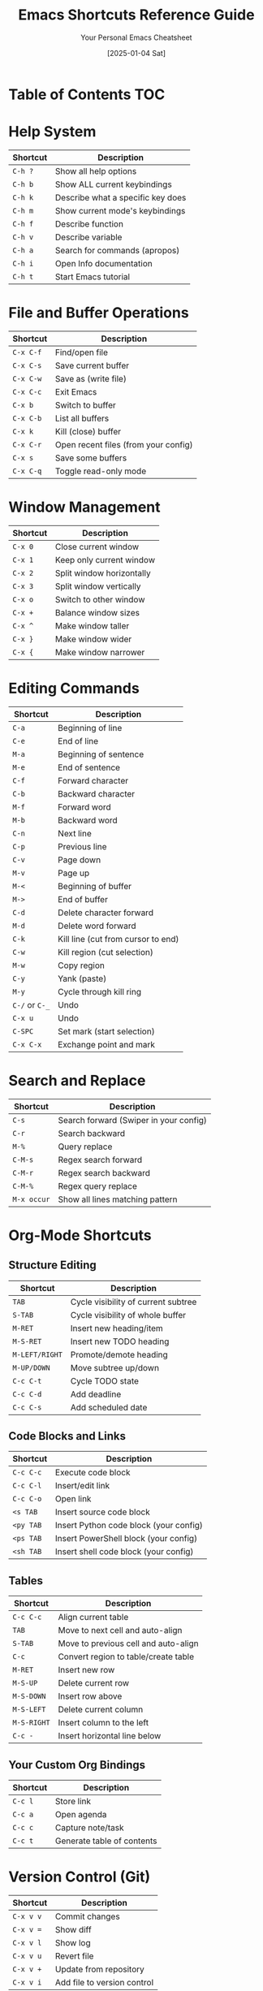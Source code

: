 #+TITLE: Emacs Shortcuts Reference Guide
#+AUTHOR: Your Personal Emacs Cheatsheet
#+DATE: [2025-01-04 Sat]


* Table of Contents :TOC:

* Help System
| Shortcut | Description                       |
|----------+-----------------------------------|
| =C-h ?=    | Show all help options             |
| =C-h b=    | Show ALL current keybindings      |
| =C-h k=    | Describe what a specific key does |
| =C-h m=    | Show current mode's keybindings   |
| =C-h f=    | Describe function                 |
| =C-h v=    | Describe variable                 |
| =C-h a=    | Search for commands (apropos)     |
| =C-h i=    | Open Info documentation           |
| =C-h t=    | Start Emacs tutorial              |

* File and Buffer Operations
| Shortcut | Description                          |
|----------+--------------------------------------|
| =C-x C-f=  | Find/open file                       |
| =C-x C-s=  | Save current buffer                  |
| =C-x C-w=  | Save as (write file)                 |
| =C-x C-c=  | Exit Emacs                           |
| =C-x b=    | Switch to buffer                     |
| =C-x C-b=  | List all buffers                     |
| =C-x k=    | Kill (close) buffer                  |
| =C-x C-r=  | Open recent files (from your config) |
| =C-x s=    | Save some buffers                    |
| =C-x C-q=  | Toggle read-only mode                |

* Window Management
| Shortcut | Description               |
|----------+---------------------------|
| =C-x 0=    | Close current window      |
| =C-x 1=    | Keep only current window  |
| =C-x 2=    | Split window horizontally |
| =C-x 3=    | Split window vertically   |
| =C-x o=    | Switch to other window    |
| =C-x +=    | Balance window sizes      |
| =C-x ^=    | Make window taller        |
| =C-x }=    | Make window wider         |
| =C-x {=    | Make window narrower      |

* Editing Commands
| Shortcut   | Description                        |
|------------+------------------------------------|
| =C-a=        | Beginning of line                  |
| =C-e=        | End of line                        |
| =M-a=        | Beginning of sentence              |
| =M-e=        | End of sentence                    |
| =C-f=        | Forward character                  |
| =C-b=        | Backward character                 |
| =M-f=        | Forward word                       |
| =M-b=        | Backward word                      |
| =C-n=        | Next line                          |
| =C-p=        | Previous line                      |
| =C-v=        | Page down                          |
| =M-v=        | Page up                            |
| =M-<=        | Beginning of buffer                |
| =M->=        | End of buffer                      |
| =C-d=        | Delete character forward           |
| =M-d=        | Delete word forward                |
| =C-k=        | Kill line (cut from cursor to end) |
| =C-w=        | Kill region (cut selection)        |
| =M-w=        | Copy region                        |
| =C-y=        | Yank (paste)                       |
| =M-y=        | Cycle through kill ring            |
| =C-/= or =C-_= | Undo                               |
| =C-x u=      | Undo                               |
| =C-SPC=      | Set mark (start selection)         |
| =C-x C-x=    | Exchange point and mark            |

* Search and Replace
| Shortcut  | Description                            |
|-----------+----------------------------------------|
| =C-s=       | Search forward (Swiper in your config) |
| =C-r=       | Search backward                        |
| =M-%=       | Query replace                          |
| =C-M-s=     | Regex search forward                   |
| =C-M-r=     | Regex search backward                  |
| =C-M-%=     | Regex query replace                    |
| =M-x occur= | Show all lines matching pattern        |

* Org-Mode Shortcuts
** Structure Editing
| Shortcut     | Description                         |
|--------------+-------------------------------------|
| =TAB=          | Cycle visibility of current subtree |
| =S-TAB=        | Cycle visibility of whole buffer    |
| =M-RET=        | Insert new heading/item             |
| =M-S-RET=      | Insert new TODO heading             |
| =M-LEFT/RIGHT= | Promote/demote heading              |
| =M-UP/DOWN=    | Move subtree up/down                |
| =C-c C-t=      | Cycle TODO state                    |
| =C-c C-d=      | Add deadline                        |
| =C-c C-s=      | Add scheduled date                  |

** Code Blocks and Links
| Shortcut | Description                            |
|----------+----------------------------------------|
| =C-c C-c=  | Execute code block                     |
| =C-c C-l=  | Insert/edit link                       |
| =C-c C-o=  | Open link                              |
| =<s TAB=   | Insert source code block               |
| =<py TAB=  | Insert Python code block (your config) |
| =<ps TAB=  | Insert PowerShell block (your config)  |
| =<sh TAB=  | Insert shell code block (your config)  |

** Tables
| Shortcut  | Description                          |
|-----------+--------------------------------------|
| =C-c C-c=   | Align current table                  |
| =TAB=       | Move to next cell and auto-align     |
| =S-TAB=     | Move to previous cell and auto-align |
| =C-c=       | Convert region to table/create table |
| =M-RET=     | Insert new row                       |
| =M-S-UP=    | Delete current row                   |
| =M-S-DOWN=  | Insert row above                     |
| =M-S-LEFT=  | Delete current column                |
| =M-S-RIGHT= | Insert column to the left            |
| =C-c -=     | Insert horizontal line below         |

** Your Custom Org Bindings
| Shortcut | Description                |
|----------+----------------------------|
| =C-c l=    | Store link                 |
| =C-c a=    | Open agenda                |
| =C-c c=    | Capture note/task          |
| =C-c t=    | Generate table of contents |

* Version Control (Git)
| Shortcut | Description                 |
|----------+-----------------------------|
| =C-x v v=  | Commit changes              |
| =C-x v ==  | Show diff                   |
| =C-x v l=  | Show log                    |
| =C-x v u=  | Revert file                 |
| =C-x v +=  | Update from repository      |
| =C-x v i=  | Add file to version control |

* Which-Key Navigation
| Shortcut | Description                      |
|----------+----------------------------------|
| =n=        | Next page in which-key popup     |
| =p=        | Previous page in which-key popup |
| =C-h-n=    | Next page (alternative)          |
| =C-h-p=    | Previous page (alternative)      |
| =C-h-u=    | Go up one level                  |
| =?=        | Show which-key help              |

* Bookmarks and Registers
| Shortcut | Description                  |
|----------+------------------------------|
| =C-x r m=  | Set bookmark                 |
| =C-x r b=  | Jump to bookmark             |
| =C-x r l=  | List bookmarks               |
| =C-x r s=  | Save text to register        |
| =C-x r i=  | Insert text from register    |
| =C-x r w=  | Save window configuration    |
| =C-x r j=  | Jump to window configuration |

* Custom Shortcuts (From Your Config)
| Shortcut | Description                           |
|----------+---------------------------------------|
| =C-c e=    | Open Emacs config file (init.el)      |
| =C-c l=    | Store org link                        |
| =C-c a=    | Open org agenda                       |
| =C-c c=    | Org capture                           |
| =C-x C-r=  | Open recent files                     |
| =M-x=      | Execute command (counsel-M-x)         |
| =C-x C-f=  | Find file (counsel-find-file)         |
| =C-x b=    | Switch buffer (counsel-switch-buffer) |
| =C-s=      | Search (swiper)                       |

* Useful Meta Commands
| Command                   | Description                         |
|---------------------------+-------------------------------------|
| =M-x package-list-packages= | Open package manager                |
| =M-x customize=             | Open customization interface        |
| =M-x eval-buffer=           | Execute all elisp in current buffer |
| =M-x eval-region=           | Execute selected elisp code         |
| =M-x load-file=             | Load elisp file                     |
| =M-x describe-mode=         | Describe current mode               |
| =M-x auto-fill-mode=        | Toggle automatic line wrapping      |
| =M-x visual-line-mode=      | Toggle visual line mode             |
| =M-x whitespace-mode=       | Show whitespace characters          |
| =M-x toggle-truncate-lines= | Toggle line wrapping                |

* Emergency Shortcuts
| Shortcut   | Description                           |
|------------+---------------------------------------|
| =C-g=      | Cancel current command/escape         |
| =C-]=      | Abort recursive edit                  |
| =C-x C-c=  | Exit Emacs                            |
| =M-x recover-file= | Recover auto-saved file       |
| =M-x recover-session= | Recover crashed session    |

* Tips and Tricks

** Discovering More Shortcuts
- Press any prefix key (like =C-x=, =C-c=) and wait for which-key popup
- Use =C-h b= to see ALL keybindings
- Use =C-h m= to see mode-specific shortcuts
- Look for =[+]= or =...= in which-key - means more pages available

** Customizing Shortcuts
- Add to your =init.el=: =(global-set-key (kbd "C-c x") 'your-function)=
- Use =C-h k= followed by a key to see what it currently does
- Your custom shortcuts will appear in which-key and =C-h b=

** Prefix Key Summary
- =C-h= → Help system
- =C-c= → User/mode commands (safe for customization)
- =C-x= → File, buffer, window operations
- =M-x= → Execute any command by name
- =C-u= → Universal argument (modifies next command)
- =C-g= → Cancel/escape

** Remember
- =C-= means Ctrl key
- =M-= means Alt key (Meta)
- =S-= means Shift key
- =RET= means Enter key
- =SPC= means Space key
- =TAB= means Tab key

* Quick Reference Card
For the most essential shortcuts, keep these handy:

| Category  | Shortcut | Action                 |
|-----------+----------+------------------------|
| Help      | =C-h k=    | What does this key do? |
| Files     | =C-x C-f=  | Open file              |
| Files     | =C-x C-s=  | Save file              |
| Buffers   | =C-x b=    | Switch buffer          |
| Windows   | =C-x 2=    | Split horizontal       |
| Windows   | =C-x o=    | Other window           |
| Edit      | =C-SPC=    | Start selection        |
| Edit      | =C-w=      | Cut                    |
| Edit      | =M-w=      | Copy                   |
| Edit      | =C-y=      | Paste                  |
| Search    | =C-s=      | Search                 |
| Org       | =C-c C-c=  | Execute/Do it          |
| Emergency | =C-g=      | Cancel                 |

Happy Emacs-ing! 🎉
